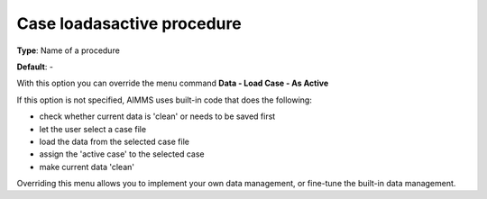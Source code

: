 

.. _Options_DM2_Case_loadasactive_procedure:


Case loadasactive procedure
===========================

**Type**:	Name of a procedure	

**Default**:	-	



With this option you can override the menu command **Data - Load Case - As Active** 

If this option is not specified, AIMMS uses built-in code that does the following:


*   check whether current data is 'clean' or needs to be saved first
*   let the user select a case file
*   load the data from the selected case file
*   assign the 'active case' to the selected case


*   make current data 'clean' 



Overriding this menu allows you to implement your own data management, or fine-tune the built-in data management.




